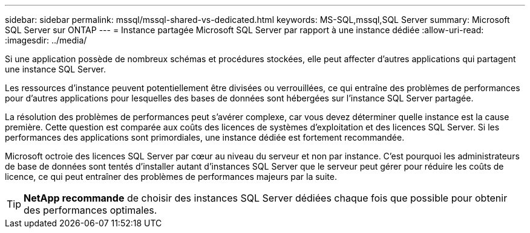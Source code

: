 ---
sidebar: sidebar 
permalink: mssql/mssql-shared-vs-dedicated.html 
keywords: MS-SQL,mssql,SQL Server 
summary: Microsoft SQL Server sur ONTAP 
---
= Instance partagée Microsoft SQL Server par rapport à une instance dédiée
:allow-uri-read: 
:imagesdir: ../media/


[role="lead"]
Si une application possède de nombreux schémas et procédures stockées, elle peut affecter d'autres applications qui partagent une instance SQL Server.

Les ressources d'instance peuvent potentiellement être divisées ou verrouillées, ce qui entraîne des problèmes de performances pour d'autres applications pour lesquelles des bases de données sont hébergées sur l'instance SQL Server partagée.

La résolution des problèmes de performances peut s'avérer complexe, car vous devez déterminer quelle instance est la cause première. Cette question est comparée aux coûts des licences de systèmes d'exploitation et des licences SQL Server. Si les performances des applications sont primordiales, une instance dédiée est fortement recommandée.

Microsoft octroie des licences SQL Server par cœur au niveau du serveur et non par instance. C'est pourquoi les administrateurs de base de données sont tentés d'installer autant d'instances SQL Server que le serveur peut gérer pour réduire les coûts de licence, ce qui peut entraîner des problèmes de performances majeurs par la suite.


TIP: *NetApp recommande* de choisir des instances SQL Server dédiées chaque fois que possible pour obtenir des performances optimales.
